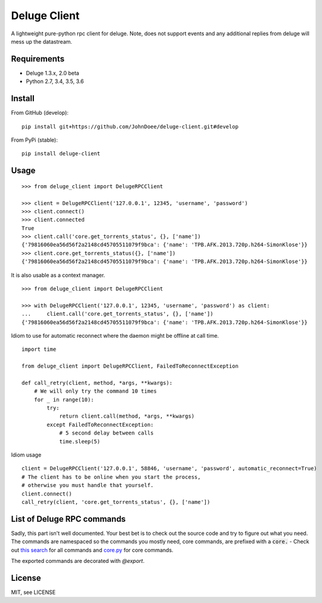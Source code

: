 Deluge Client
=============
.. image:: https://ci.appveyor.com/api/projects/status/8s3g4uucg2xcay6v/branch/develop?svg=true
    :target: https://ci.appveyor.com/project/AndersJensen/deluge-client

A lightweight pure-python rpc client for deluge.
Note, does not support events and any additional replies from deluge will mess up the datastream.

Requirements
------------

- Deluge 1.3.x, 2.0 beta
- Python 2.7, 3.4, 3.5, 3.6

Install
-------

From GitHub (develop):
::

    pip install git+https://github.com/JohnDoee/deluge-client.git#develop

From PyPi (stable):
::

    pip install deluge-client

Usage
-----
::

    >>> from deluge_client import DelugeRPCClient

    >>> client = DelugeRPCClient('127.0.0.1', 12345, 'username', 'password')
    >>> client.connect()
    >>> client.connected
    True
    >>> client.call('core.get_torrents_status', {}, ['name'])
    {'79816060ea56d56f2a2148cd45705511079f9bca': {'name': 'TPB.AFK.2013.720p.h264-SimonKlose'}}
    >>> client.core.get_torrents_status({}, ['name'])
    {'79816060ea56d56f2a2148cd45705511079f9bca': {'name': 'TPB.AFK.2013.720p.h264-SimonKlose'}}

It is also usable as a context manager.

::

    >>> from deluge_client import DelugeRPCClient

    >>> with DelugeRPCClient('127.0.0.1', 12345, 'username', 'password') as client:
    ...     client.call('core.get_torrents_status', {}, ['name'])
    {'79816060ea56d56f2a2148cd45705511079f9bca': {'name': 'TPB.AFK.2013.720p.h264-SimonKlose'}}


Idiom to use for automatic reconnect where the daemon might be offline at call time.
::

    import time

    from deluge_client import DelugeRPCClient, FailedToReconnectException

    def call_retry(client, method, *args, **kwargs):
        # We will only try the command 10 times
        for _ in range(10):
            try:
                return client.call(method, *args, **kwargs)
            except FailedToReconnectException:
                # 5 second delay between calls
                time.sleep(5)

Idiom usage
::

    client = DelugeRPCClient('127.0.0.1', 58846, 'username', 'password', automatic_reconnect=True)
    # The client has to be online when you start the process,
    # otherwise you must handle that yourself.
    client.connect()
    call_retry(client, 'core.get_torrents_status', {}, ['name'])


List of Deluge RPC commands
---------------------------

Sadly, this part isn't well documented. Your best bet is to check out the source code and try to figure
out what you need. The commands are namespaced so the commands you mostly need, core commands, are prefixed
with a :code:`core.` - Check out `this search <https://github.com/deluge-torrent/deluge/search?l=Python&q=%22%40export%22>`_ for all commands
and `core.py <https://github.com/deluge-torrent/deluge/blob/develop/deluge/core/core.py>`_ for core commands.

The exported commands are decorated with `@export`.

License
-------

MIT, see LICENSE
